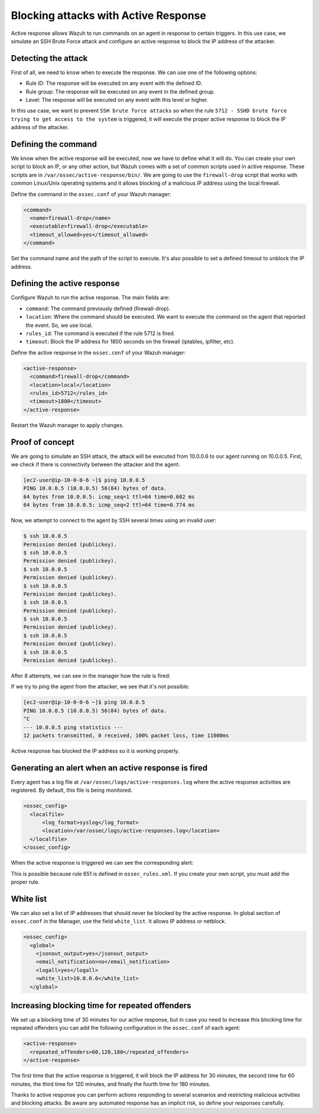 .. Copyright (C) 2022 Wazuh, Inc.

.. _blocking_attacks_active_response:

Blocking attacks with Active Response
=====================================

.. meta::
  :description: Active Response allows to run commands on an agent in response to certain triggers. Learn how to block an sshd brute force attack using Wazuh.

Active response allows Wazuh to run commands on an agent in response to certain triggers. In this use case, we simulate an SSH Brute Force attack and configure an active response to block the IP address of the attacker. 

Detecting the attack
--------------------

First of all, we need to know when to execute the response. We can use one of the following options:

- Rule ID: The response will be executed on any event with the defined ID.
- Rule group: The response will be executed on any event in the defined group.
- Level: The response will be executed on any event with this level or higher.

In this use case, we want to prevent ``SSH brute force attacks`` so when the rule ``5712 - SSHD brute force trying to get access to the system`` is triggered, it will execute the proper active response to block the IP address of the attacker.

Defining the command
--------------------

We know when the active response will be executed, now we have to define what it will do. You can create your own script to block an IP, or any other action, but Wazuh comes with a set of common scripts used in active response. These scripts are in ``/var/ossec/active-response/bin/``. We are going to use the ``firewall-drop`` script that works with common Linux/Unix operating systems and it allows blocking of a malicious IP address using the local firewall.

Define the command in the ``ossec.conf`` of your Wazuh manager:

.. code-block:: none

  <command>
    <name>firewall-drop</name>
    <executable>firewall-drop</executable>
    <timeout_allowed>yes</timeout_allowed>
  </command>


Set the command name and the path of the script to execute. It's also possible to set a defined timeout to unblock the IP address.


Defining the active response
----------------------------

Configure Wazuh to run the active response. The main fields are:

- ``command``: The command previously defined (firewall-drop).
  
- ``location``: Where the command should be executed. We want to execute the command on the agent that reported the event. So, we use local.

- ``rules_id``: The command is executed if the rule 5712 is fired.

- ``timeout``: Block the IP address for 1800 seconds on the firewall (iptables, ipfilter, etc).

Define the active response in the ``ossec.conf`` of your Wazuh manager:

.. code-block:: none

  <active-response>
    <command>firewall-drop</command>
    <location>local</location>
    <rules_id>5712</rules_id>
    <timeout>1800</timeout>
  </active-response>


Restart the Wazuh manager to apply changes.

Proof of concept
----------------

We are going to simulate an SSH attack, the attack will be executed from 10.0.0.6 to our agent running on 10.0.0.5.
First, we check if there is connectivity between the attacker and the agent:

.. code-block:: none

  [ec2-user@ip-10-0-0-6 ~]$ ping 10.0.0.5
  PING 10.0.0.5 (10.0.0.5) 56(84) bytes of data.
  64 bytes from 10.0.0.5: icmp_seq=1 ttl=64 time=0.602 ms
  64 bytes from 10.0.0.5: icmp_seq=2 ttl=64 time=0.774 ms


Now, we attempt to connect to the agent by SSH several times using an invalid user:

.. code-block:: none

  $ ssh 10.0.0.5
  Permission denied (publickey).
  $ ssh 10.0.0.5
  Permission denied (publickey).
  $ ssh 10.0.0.5
  Permission denied (publickey).
  $ ssh 10.0.0.5
  Permission denied (publickey).
  $ ssh 10.0.0.5
  Permission denied (publickey).
  $ ssh 10.0.0.5
  Permission denied (publickey).
  $ ssh 10.0.0.5
  Permission denied (publickey).
  $ ssh 10.0.0.5
  Permission denied (publickey).

After 8 attempts, we can see in the manager how the rule is fired:

.. thumbnail:: ../../../../images/manual/automatic-remediation/5712_sshd_brute_force.png
  :title: Rule 5712 - SSHD brute force trying to get access to the system
  :align: center
  :width: 100%

If we try to ping the agent from the attacker, we see that it's not possible:

.. code-block:: none

  [ec2-user@ip-10-0-0-6 ~]$ ping 10.0.0.5
  PING 10.0.0.5 (10.0.0.5) 56(84) bytes of data.
  ^C
  --- 10.0.0.5 ping statistics ---
  12 packets transmitted, 0 received, 100% packet loss, time 11000ms


Active response has blocked the IP address so it is working properly.

Generating an alert when an active response is fired
----------------------------------------------------

Every agent has a log file at ``/var/ossec/logs/active-responses.log`` where the active response activities are registered. By default, this file is being monitored. 

.. code-block:: none

  <ossec_config>
    <localfile>
        <log_format>syslog</log_format>
        <location>/var/ossec/logs/active-responses.log</location>
    </localfile>
  </ossec_config>

When the active response is triggered we can see the corresponding alert: 

.. thumbnail:: ../../../../images/manual/automatic-remediation/561_host_blocked_by_firewall_drop.png
  :title: Rule 561 - host blocked by firewall drop 
  :align: center
  :width: 100%

This is possible because rule 651 is defined in ``ossec_rules.xml``. If you create your own script, you must add the proper rule.

White list
----------

We can also set a list of IP addresses that should never be blocked by the active response. In global section of ``ossec.conf`` in the Manager, use the field ``white_list``. It allows IP address or netblock.

.. code-block:: none

  <ossec_config>
    <global>
      <jsonout_output>yes</jsonout_output>
      <email_notification>no</email_notification>
      <logall>yes</logall>
      <white_list>10.0.0.6</white_list>
    </global>

Increasing blocking time for repeated offenders
-----------------------------------------------

We set up a blocking time of 30 minutes for our active response, but in case you need to increase this blocking time for repeated offenders you can add the following configuration in the ``ossec.conf`` of each agent:

.. code-block:: none

  <active-response>
    <repeated_offenders>60,120,180</repeated_offenders>
  </active-response>

The first time that the active response is triggered, it will block the IP address for 30 minutes, the second time for 60 minutes, the third time for 120 minutes, and finally the fourth time for 180 minutes.

Thanks to active response you can perform actions responding to several scenarios and restricting malicious activities and blocking attacks. Be aware any automated response has an implicit risk, so define your responses carefully.
